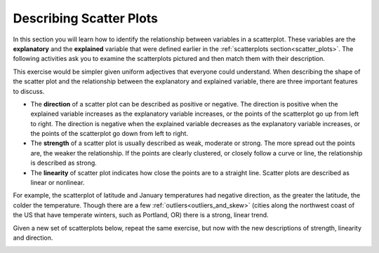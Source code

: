 .. Copyright (C)  Google, Runestone Interactive LLC
    This work is licensed under the Creative Commons Attribution-ShareAlike 4.0
    International License. To view a copy of this license, visit
    http://creativecommons.org/licenses/by-sa/4.0/.

Describing Scatter Plots
========================

In this section you will learn how to identify the relationship between
variables in a scatterplot. These variables are the **explanatory** and the
**explained** variable that were defined earlier in the 
:ref:`scatterplots section<scatter_plots>`. The following activities ask you
to examine the scatterplots pictured and then match them with their description.


.. image:: figures/mult_choice_plots.png
   :align: center
   :alt: Scatterplots labeled A through F.


.. mchoice:: identify_scatterplot_10

   The explanatory variable (x) is age in years and the explained variable (y) is
   the annual salary for a sample of working adults between the ages of 18 and 65.

   - E

     + Correct: Most adults make more money as they get older, but many other factors such as education and career also impact salary.

   - A

     - Incorrect 

   - D

     - Incorrect 
  
   - F

     - Incorrect


.. mchoice:: identify_scatterplot_20

   The explanatory variable (x) is the mean commute time in minutes and the explained
   variable (y) is height in inches for a sample of employees at a small company.

   - F

     + Correct: There’s no real relationship between height and commute time.

   - A

     - Incorrect 

   - D

     - Incorrect 

   - B

     - Incorrect 


.. mchoice:: identify_scatterplot_30

   The explanatory variable (x) is the month of the year, starting in January, and the
   explained variable (y) is the mean temperature for that month for St. Louis, Missouri
   which has cold winters and warm summers.

   - C

     + Correct: Cold winters and warm summers means smaller values close to the end points 1 = January and 12 = December, and higher temperatures in the middle.

   - A

     - Incorrect 

   - D

     - Incorrect 

   - B

     - Incorrect 


.. mchoice:: identify_scatterplot_40

   The explanatory variable (x) is the city miles per gallon and the explained variable (y)
   is the highway miles per gallon for a sample of cars.

   - C

     - Incorrect

   - A

     - Incorrect 

   - D

     - Incorrect 

   - B

     + Correct: Cars with higher city mpg also have higher highway mpg. 


.. mchoice:: identify_scatterplot_50

   The explanatory variable (x) is the number of hours after e-coli has been introduced to a
   petri dish and the explained variable (y) is the estimated number of e-coli cells after t
   hours. The number of cells doubles about every 20 minutes.

   - C

     - Incorrect

   - A

     + Correct: Because the number of cells is doubling, the change every 20 minutes at the beginning of the experiment is small compared to the change every 20 minutes at the end of the experiment when there are much more cells dividing. 

   - D

     - Incorrect 

   - B

     - Incorrect 


.. mchoice:: identify_scatterplot_60

   The explanatory variable (x) is the years of driving experience and the explained variable
   (y) is the insurance premium paid for a sample of drivers.
    
   - C

     - Incorrect
    
   - A

     - Incorrect: 
    
   - D
    
     + Correct: Drivers with more driving experience are considered safer, so they pay smaller premiums. Similarly, drivers with less driving experience are considered riskier and pay greater premiums. 
    
   - B
    
     - Incorrect 


This exercise would be simpler given uniform adjectives that everyone could
understand. When describing the shape of the scatter plot and the relationship
between the explanatory and explained variable, there are three important
features to discuss.

-  The **direction** of a scatter plot can be described as positive or
   negative. The direction is positive when the explained variable
   increases as the explanatory variable increases, or the points of the
   scatterplot go up from left to right. The direction is negative when
   the explained variable decreases as the explanatory variable
   increases, or the points of the scatterplot go down from left to
   right.
-  The **strength** of a scatter plot is usually described as weak,
   moderate or strong. The more spread out the points are, the weaker
   the relationship. If the points are clearly clustered, or closely
   follow a curve or line, the relationship is described as strong.
-  The **linearity** of scatter plot indicates how close the points are
   to a straight line. Scatter plots are described as linear or
   nonlinear.


.. image:: figures/january_scatterplot.png
      :align: center
      :alt: A scatterplot depicting the temperature in January across latitudes.


For example, the scatterplot of latitude and January temperatures had
negative direction, as the greater the latitude, the colder the
temperature. Though there are a few :ref:`outliers<outliers_and_skew>` (cities
along the northwest coast of the US that have temperate winters, such as 
Portland, OR) there is a strong, linear trend.

Given a new set of scatterplots below, repeat the same exercise, but now with 
the new descriptions of strength, linearity and direction.


.. image:: figures/mult_choice_plots_abstract.png
    :align: center
    :alt: Six scatterplots labeled A through F. 


.. dragndrop:: dnd_scatterplot0
   :feedback: Try again!
   :match_1: A|||Positive, strong, nonlinear
   :match_2: B|||Positive, strong, linear
   :match_3: C|||Neither positive nor negative, strong, nonlinear
   :match_4: D|||Negative, moderate, linear
   :match_5: E|||Positive, moderate, linear
   :match_6: F|||No relationship

   Match each scatterplot above with its description.

